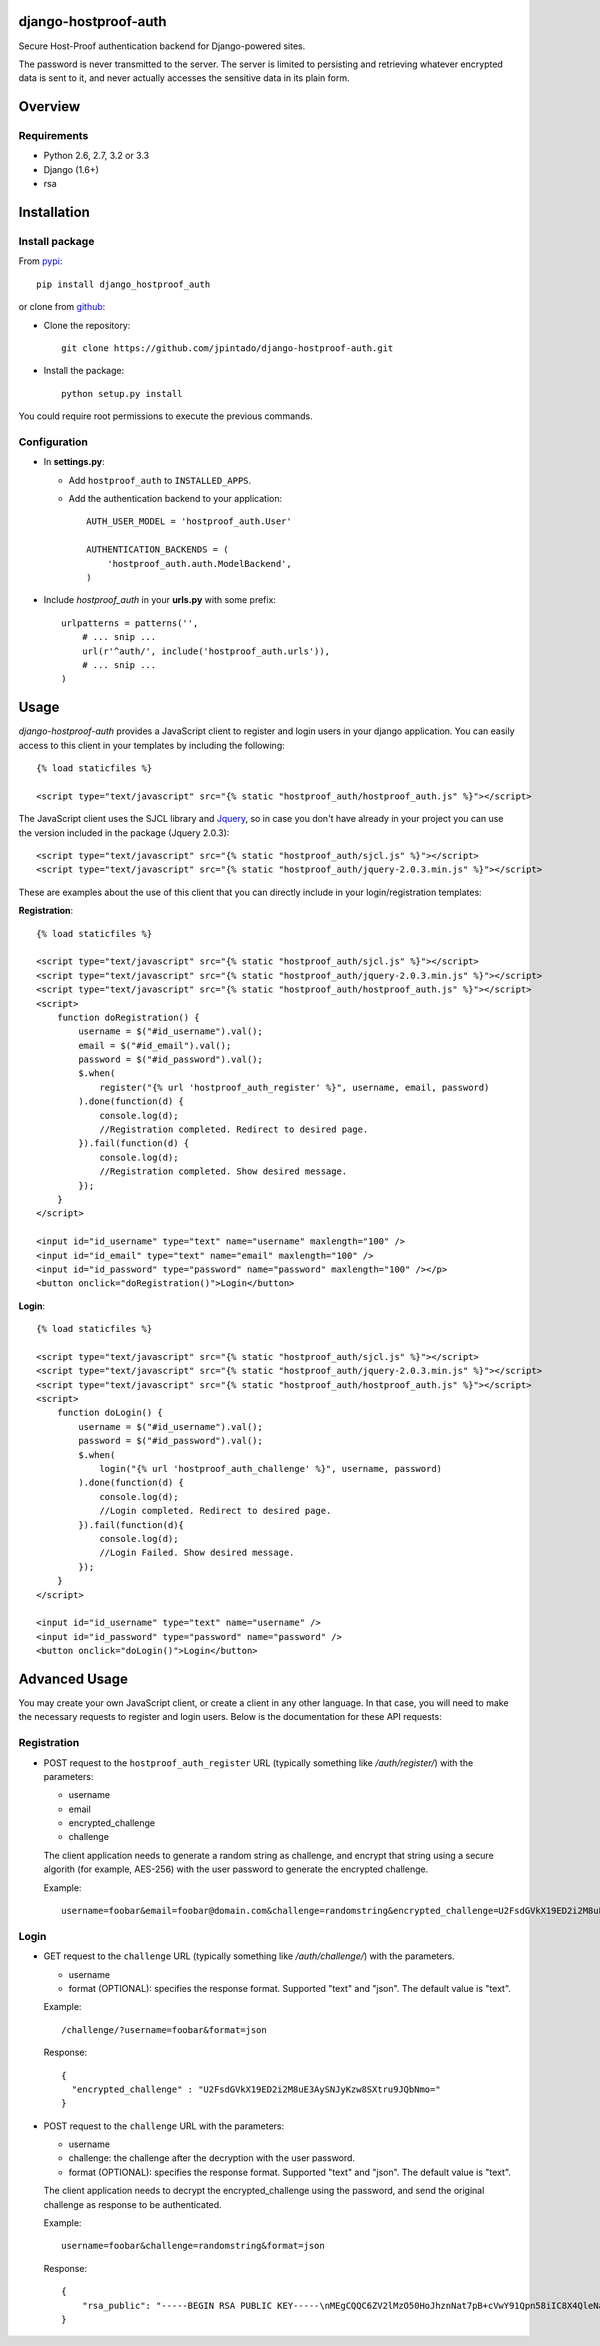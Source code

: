 django-hostproof-auth
======================

.. image:: https://travis-ci.org/jpintado/django-hostproof-auth.png?branch=master
    :target: https://travis-ci.org/jpintado/django-hostproof-auth

Secure Host-Proof authentication backend for Django-powered sites.

The password is never transmitted to the server. The server is limited to persisting and retrieving whatever encrypted data is sent to it, and never actually accesses the sensitive data in its plain form.

Overview
========

Requirements
------------

- Python 2.6, 2.7, 3.2 or 3.3

- Django (1.6+)

- rsa

Installation
============

Install package
---------------

From pypi_::

    pip install django_hostproof_auth
    
or clone from github_:

- Clone the repository::

    git clone https://github.com/jpintado/django-hostproof-auth.git

- Install the package::

    python setup.py install

You could require root permissions to execute the previous commands.
    

Configuration
-----------

- In **settings.py**:

  - Add ``hostproof_auth`` to ``INSTALLED_APPS``.

  - Add the authentication backend to your application::

      AUTH_USER_MODEL = 'hostproof_auth.User'

      AUTHENTICATION_BACKENDS = (
          'hostproof_auth.auth.ModelBackend',
      )

- Include *hostproof_auth* in your **urls.py** with some prefix::

      urlpatterns = patterns('',
          # ... snip ...
          url(r'^auth/', include('hostproof_auth.urls')),
          # ... snip ...
      )

Usage
=====

*django-hostproof-auth* provides a JavaScript client to register and login users in your django application. 
You can easily access to this client in your templates by including the following::

  {% load staticfiles %}

  <script type="text/javascript" src="{% static "hostproof_auth/hostproof_auth.js" %}"></script>

The JavaScript client uses the SJCL library and Jquery_, so in case you don't have already in your project you can use the version included in the package (Jquery 2.0.3):

.. _Jquery: http://www.jquery.com/

::

  <script type="text/javascript" src="{% static "hostproof_auth/sjcl.js" %}"></script>
  <script type="text/javascript" src="{% static "hostproof_auth/jquery-2.0.3.min.js" %}"></script>
  
These are examples about the use of this client that you can directly include in your login/registration templates:

**Registration**::

    {% load staticfiles %}

    <script type="text/javascript" src="{% static "hostproof_auth/sjcl.js" %}"></script>
    <script type="text/javascript" src="{% static "hostproof_auth/jquery-2.0.3.min.js" %}"></script>
    <script type="text/javascript" src="{% static "hostproof_auth/hostproof_auth.js" %}"></script>
    <script>
        function doRegistration() {
            username = $("#id_username").val();
            email = $("#id_email").val();
            password = $("#id_password").val();
            $.when(
                register("{% url 'hostproof_auth_register' %}", username, email, password)
            ).done(function(d) {
                console.log(d);
                //Registration completed. Redirect to desired page.
            }).fail(function(d) {
                console.log(d);
                //Registration completed. Show desired message.
            });
        }
    </script>

    <input id="id_username" type="text" name="username" maxlength="100" />
    <input id="id_email" type="text" name="email" maxlength="100" />
    <input id="id_password" type="password" name="password" maxlength="100" /></p>
    <button onclick="doRegistration()">Login</button>
  
**Login**::

    {% load staticfiles %}

    <script type="text/javascript" src="{% static "hostproof_auth/sjcl.js" %}"></script>
    <script type="text/javascript" src="{% static "hostproof_auth/jquery-2.0.3.min.js" %}"></script>
    <script type="text/javascript" src="{% static "hostproof_auth/hostproof_auth.js" %}"></script>
    <script>
        function doLogin() {
            username = $("#id_username").val();
            password = $("#id_password").val();
            $.when(
                login("{% url 'hostproof_auth_challenge' %}", username, password)
            ).done(function(d) {
                console.log(d);
                //Login completed. Redirect to desired page.
            }).fail(function(d){
                console.log(d);
                //Login Failed. Show desired message.
            });
        }
    </script>

    <input id="id_username" type="text" name="username" />
    <input id="id_password" type="password" name="password" />
    <button onclick="doLogin()">Login</button>

Advanced Usage
==============

You may create your own JavaScript client, or create a client in any other language. In that case, you will need to make the necessary requests to register and login users. Below is the documentation for these API requests:

Registration
------------

- POST request to the ``hostproof_auth_register`` URL (typically something like */auth/register/*) with the parameters:

  - username
  - email
  - encrypted_challenge
  - challenge
  
  The client application needs to generate a random string as challenge, and encrypt that string using a secure algorith (for example, AES-256) with the user password to generate the encrypted challenge.

  Example::
  
    username=foobar&email=foobar@domain.com&challenge=randomstring&encrypted_challenge=U2FsdGVkX19ED2i2M8uE3AySNJyKzw8SXtru9JQbNmo=

Login
-----

- GET request to the ``challenge`` URL (typically something like */auth/challenge/*) with the parameters.

  - username
  - format (OPTIONAL): specifies the response format. Supported "text" and "json". The default value is "text".

  Example::
  
    /challenge/?username=foobar&format=json

  Response::
  
    {
      "encrypted_challenge" : "U2FsdGVkX19ED2i2M8uE3AySNJyKzw8SXtru9JQbNmo="
    }
    
- POST request to the ``challenge`` URL with the parameters:

  - username
  - challenge: the challenge after the decryption with the user password.
  - format (OPTIONAL): specifies the response format. Supported "text" and "json". The default value is "text".

  The client application needs to decrypt the encrypted_challenge using the password, and send the original challenge as response to be authenticated.
  
  Example::

    username=foobar&challenge=randomstring&format=json

  Response::
    
    {
        "rsa_public": "-----BEGIN RSA PUBLIC KEY-----\nMEgCQQC6ZV2lMzO50HoJhznNat7pB+cVwY91Qpn58iIC8X4QleNatgyqJfZzu3RdwQQJDr2uUv+sXdEm+wYGBXg0gqZjAgMBAAE=\n-----END RSA PUBLIC KEY-----\n"
    }
 
 
.. _pypi: https://pypi.python.org/pypi/django_hostproof_auth
.. _github: https://github.com/jpintado/django-hostproof-auth

